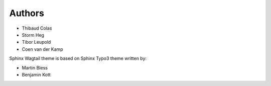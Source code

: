 
=======
Authors
=======

- Thibaud Colas
- Storm Heg
- Tibor Leupold
- Coen van der Kamp

Sphinx Wagtail theme is based on Sphinx Typo3 theme written by:

- Martin Bless
- Benjamin Kott
